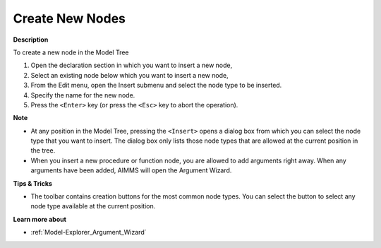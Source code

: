 .. |img_def_New_Identifier_Node_button_bmp| image:: images/New_Identifier_Node_button.bmp
.. |img_def_Insert_button_bmp| image:: images/Insert_button.bmp


.. _Model-Explorer_Creating_New_Nodes:


Create New Nodes
================

**Description** 

To create a new node in the Model Tree

1.	Open the declaration section in which you want to insert a new node,

2.	Select an existing node below which you want to insert a new node,

3.	From the Edit menu, open the |img_def_New_Identifier_Node_button_bmp| Insert submenu and select the node type to be inserted.

4.	Specify the name for the new node.

5.	Press the ``<Enter>``  key (or press the ``<Esc>``  key to abort the operation).



**Note** 

*	At any position in the Model Tree, pressing the ``<Insert>``  opens a dialog box from which you can select the node type that you want to insert. The dialog box only lists those node types that are allowed at the current position in the tree.
*	When you insert a new procedure or function node, you are allowed to add arguments right away. When any arguments have been added, AIMMS will open the Argument Wizard. 




**Tips & Tricks** 

*	The toolbar contains creation buttons for the most common node types. You can select the |img_def_Insert_button_bmp| button to select any node type available at the current position.




**Learn more about** 

*	:ref:`Model-Explorer_Argument_Wizard`  



